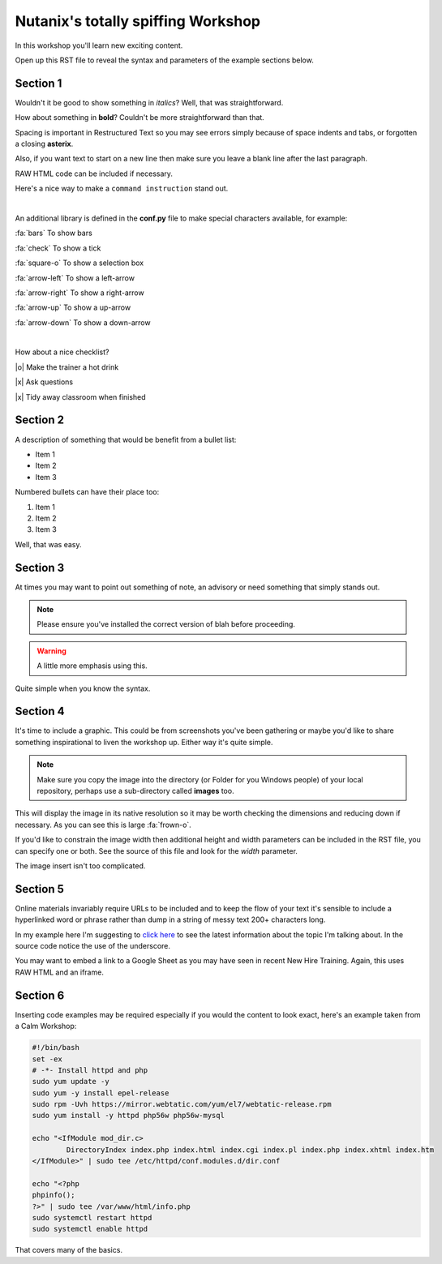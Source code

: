 Nutanix's totally spiffing Workshop
===========================

In this workshop you'll learn new exciting content.

Open up this RST file to reveal the syntax and parameters of the example sections below.

Section 1
+++++++++
Wouldn't it be good to show something in *italics*? Well, that was straightforward.

How about something in **bold**? Couldn't be more straightforward than that.

Spacing is important in Restructured Text so you may see errors simply because of space indents and tabs, or forgotten a closing **asterix**.

Also, if you want text to start on a new line then make sure you leave a blank line after the last paragraph.

RAW HTML code can be included if necessary.

.. raw:: html

  <strong><font color="red">Something important because it's in red!</font></strong><font color="blue"> Less exciting because it's in blue :-)</font><br><br>

Here's a nice way to make a ``command instruction`` stand out.

|

An additional library is defined in the **conf.py** file to make special characters available, for example:

:fa:`bars` To show bars

:fa:`check` To show a tick

:fa:`square-o` To show a selection box

:fa:`arrow-left` To show a left-arrow

:fa:`arrow-right` To show a right-arrow

:fa:`arrow-up` To show a up-arrow

:fa:`arrow-down` To show a down-arrow

|

How about a nice checklist?

|o| Make the trainer a hot drink

|x| Ask questions

|x| Tidy away classroom when finished


Section 2
+++++++++
A description of something that would be benefit from a bullet list:

-   Item 1

-   Item 2

-   Item 3

Numbered bullets can have their place too:

#.   Item 1

#.   Item 2

#.   Item 3


Well, that was easy.

Section 3
+++++++++
At times you may want to point out something of note, an advisory or need something that simply stands out.

.. note:: Please ensure you've installed the correct version of blah before proceeding.

.. seealso:: There's another page you can click for more information.

.. warning:: A little more emphasis using this.


Quite simple when you know the syntax.

Section 4
+++++++++
It's time to include a graphic. This could be from screenshots you've been gathering or maybe you'd like to share something inspirational to liven the workshop up. Either way it's quite simple.

.. note:: Make sure you copy the image into the directory (or Folder for you Windows people) of your local repository, perhaps use a sub-directory called **images** too.

.. figure:: images/se-bootcamp-motivate.png

This will display the image in its native resolution so it may be worth checking the dimensions and reducing down if necessary. As you can see this is large :fa:`frown-o`.

If you'd like to constrain the image width then additional height and width parameters can be included in the RST file, you can specify one or both. See the source of this file and look for the `width` parameter.

.. image:: /images/se-bootcamp-how-logo.png
 :width: 250

The image insert isn't too complicated.

Section 5
+++++++++
Online materials invariably require URLs to be included and to keep the flow of your text it's sensible to include a hyperlinked word or phrase rather than dump in a string of messy text 200+ characters long.

In my example here I'm suggesting to `click here`_ to see the latest information about the topic I'm talking about. In the source code notice the use of the underscore.

.. _click here: http://my.nutanix.com/

You may want to embed a link to a Google Sheet as you may have seen in recent New Hire Training. Again, this uses RAW HTML and an iframe.

.. raw:: html

   <iframe src="https://docs.google.com/spreadsheets/d/1I7eLudDdxvKQDYvTzLFAXVQaGFYUl4LSVFJDuKx0lEI/edit?usp=sharing" style="position: relative; height: 400px; width: 98%; border: none"></iframe>


Section 6
+++++++++
Inserting code examples may be required especially if you would the content to look exact, here's an example taken from a Calm Workshop:


.. code-block:: bash

     #!/bin/bash
     set -ex
     # -*- Install httpd and php
     sudo yum update -y
     sudo yum -y install epel-release
     sudo rpm -Uvh https://mirror.webtatic.com/yum/el7/webtatic-release.rpm
     sudo yum install -y httpd php56w php56w-mysql

     echo "<IfModule mod_dir.c>
             DirectoryIndex index.php index.html index.cgi index.pl index.php index.xhtml index.htm
     </IfModule>" | sudo tee /etc/httpd/conf.modules.d/dir.conf

     echo "<?php
     phpinfo();
     ?>" | sudo tee /var/www/html/info.php
     sudo systemctl restart httpd
     sudo systemctl enable httpd





That covers many of the basics.

